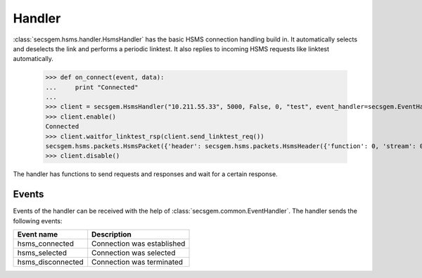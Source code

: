 Handler
=======

:class:`secsgem.hsms.handler.HsmsHandler` has the basic HSMS connection handling build in.
It automatically selects and deselects the link and performs a periodic linktest.
It also replies to incoming HSMS requests like linktest automatically.

    >>> def on_connect(event, data):
    ...     print "Connected"
    ...
    >>> client = secsgem.HsmsHandler("10.211.55.33", 5000, False, 0, "test", event_handler=secsgem.EventHandler(events={'hsms_connected': on_connect}))
    >>> client.enable()
    Connected
    >>> client.waitfor_linktest_rsp(client.send_linktest_req())
    secsgem.hsms.packets.HsmsPacket({'header': secsgem.hsms.packets.HsmsHeader({'function': 0, 'stream': 0, 'pType': 0, 'system': 7, 'sessionID': 65535, 'requireResponse': False, 'sType': 6}), 'data': ''})
    >>> client.disable()

The handler has functions to send requests and responses and wait for a certain response.

Events
------

Events of the handler can be received with the help of :class:`secsgem.common.EventHandler`.
The handler sends the following events:

+-------------------+----------------------------+
| Event name        | Description                |
+===================+============================+
| hsms_connected    | Connection was established |
+-------------------+----------------------------+
| hsms_selected     | Connection was selected    |
+-------------------+----------------------------+
| hsms_disconnected | Connection was terminated  |
+-------------------+----------------------------+
